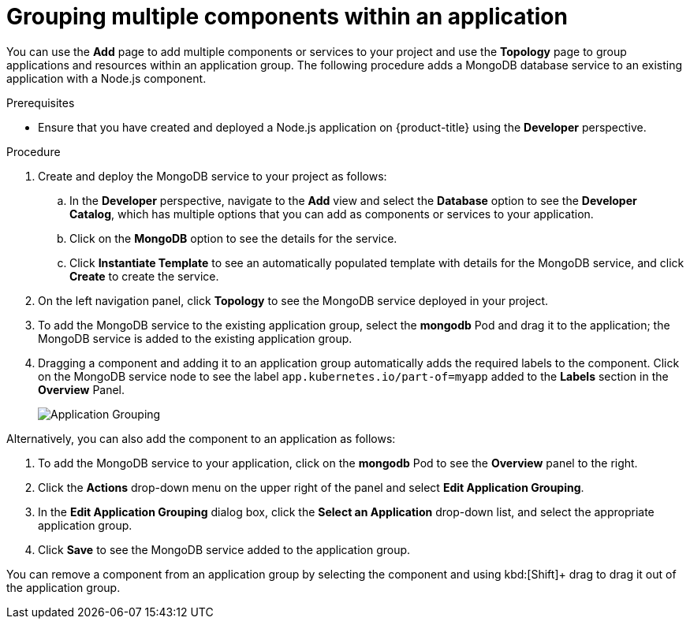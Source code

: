 // Module included in the following assemblies:
//
// applications/application-life-cycle-management/odc-viewing-application-composition-using-the-topology-view.adoc

[id="odc-grouping-multiple-components_{context}"]
= Grouping multiple components within an application

You can use the *Add* page to add multiple components or services to your project and use the *Topology* page to group applications and resources within an application group.
The following procedure adds a MongoDB database service to an existing application with a Node.js component.


.Prerequisites

* Ensure that you have created and deployed a Node.js application on {product-title} using the *Developer* perspective.

.Procedure

. Create and deploy the MongoDB service to your project as follows:
.. In the *Developer* perspective, navigate to the *Add* view and select the *Database* option to see the *Developer Catalog*, which has multiple options that you can add as components or services to your application.
.. Click on the *MongoDB* option to see the details for the service.
.. Click *Instantiate Template* to see an automatically populated template with details for the MongoDB service, and click *Create* to create the service.

. On the left navigation panel, click *Topology* to see the MongoDB service deployed in your project.
. To add the MongoDB service to the existing application group, select the *mongodb* Pod and drag it to the application; the MongoDB service is added to the existing application group.
. Dragging a component and adding it to an application group automatically adds the required labels to the component. Click on the MongoDB service node to see the label `app.kubernetes.io/part-of=myapp` added to the *Labels* section in the *Overview* Panel.
+
image::odc_app_grouping_label.png[Application Grouping]

Alternatively, you can also add the component to an application as follows:

. To add the MongoDB service to your application, click on the *mongodb* Pod to see the *Overview* panel to the right.
. Click the *Actions* drop-down menu on the upper right of the panel and select *Edit Application Grouping*.
. In the *Edit Application Grouping* dialog box, click the *Select an Application* drop-down list, and select the appropriate application group.
. Click *Save* to see the MongoDB service added to the application group.

You can remove a component from an application group by selecting the component and using kbd:[Shift]+ drag to drag it out of the application group.
